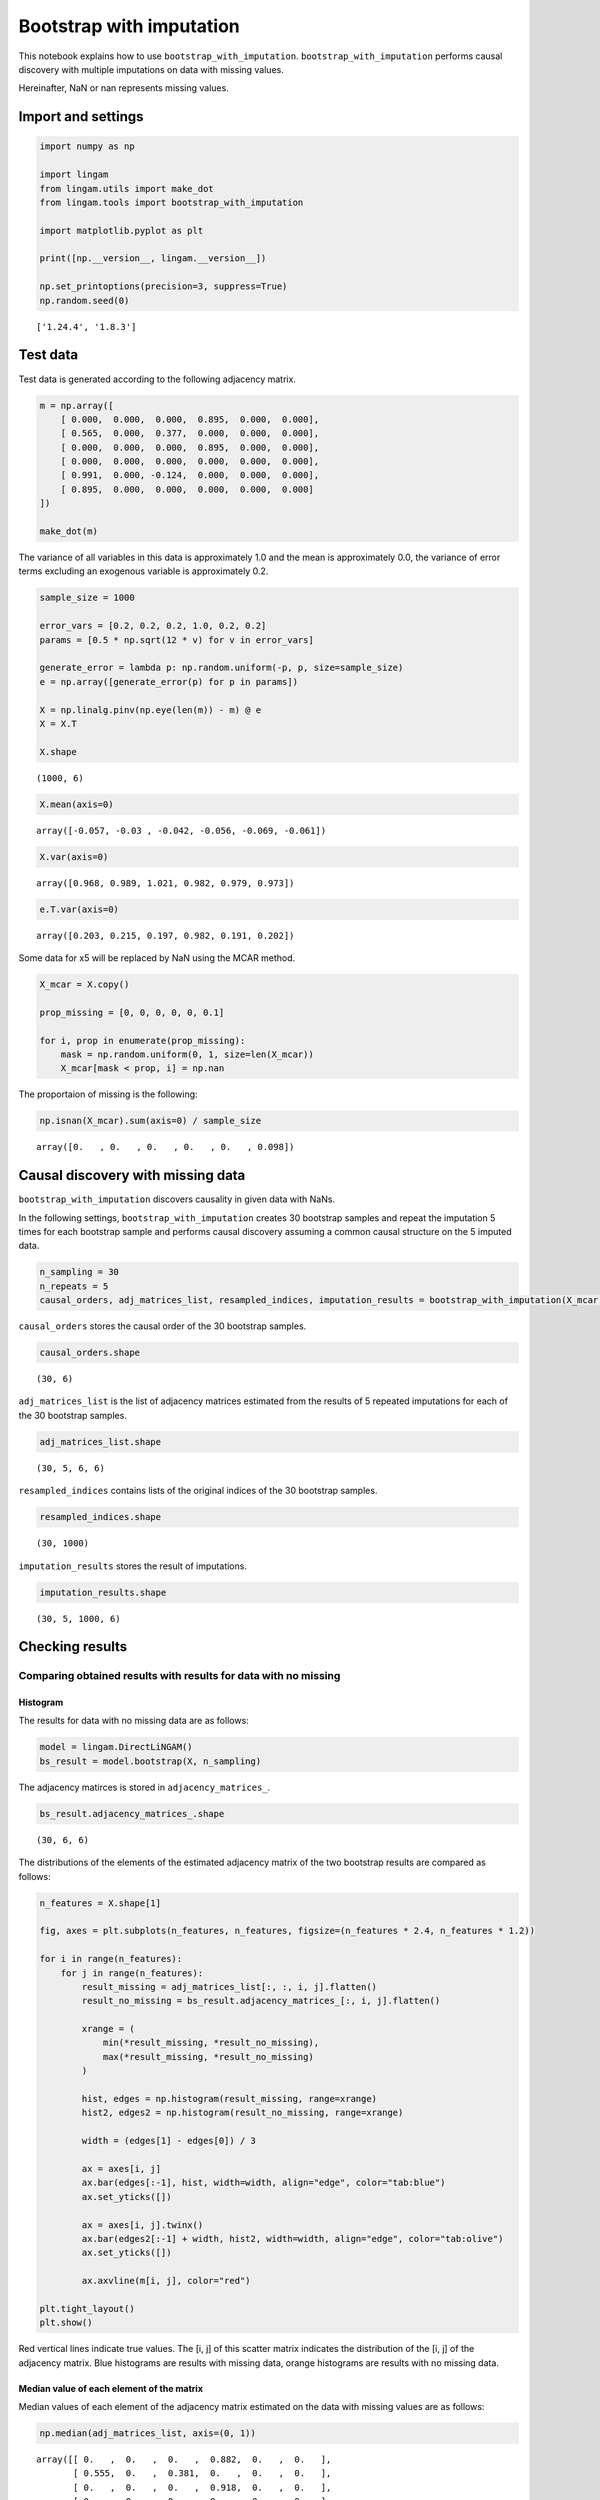 Bootstrap with imputation
=========================

This notebook explains how to use ``bootstrap_with_imputation``.
``bootstrap_with_imputation`` performs causal discovery with multiple
imputations on data with missing values.

Hereinafter, NaN or nan represents missing values.

Import and settings
-------------------

.. code-block:: python

    import numpy as np
    
    import lingam
    from lingam.utils import make_dot
    from lingam.tools import bootstrap_with_imputation
    
    import matplotlib.pyplot as plt
    
    print([np.__version__, lingam.__version__])
    
    np.set_printoptions(precision=3, suppress=True)
    np.random.seed(0)


.. parsed-literal::

    ['1.24.4', '1.8.3']


Test data
---------

Test data is generated according to the following adjacency matrix.

.. code-block:: python

    m = np.array([
        [ 0.000,  0.000,  0.000,  0.895,  0.000,  0.000],
        [ 0.565,  0.000,  0.377,  0.000,  0.000,  0.000],
        [ 0.000,  0.000,  0.000,  0.895,  0.000,  0.000],
        [ 0.000,  0.000,  0.000,  0.000,  0.000,  0.000],
        [ 0.991,  0.000, -0.124,  0.000,  0.000,  0.000],
        [ 0.895,  0.000,  0.000,  0.000,  0.000,  0.000]
    ])
    
    make_dot(m)




.. image:: ../image/bootstrap_with_imputation.svg



The variance of all variables in this data is approximately 1.0 and the
mean is approximately 0.0, the variance of error terms excluding an
exogenous variable is approximately 0.2.

.. code-block:: python

    sample_size = 1000
    
    error_vars = [0.2, 0.2, 0.2, 1.0, 0.2, 0.2]
    params = [0.5 * np.sqrt(12 * v) for v in error_vars]
    
    generate_error = lambda p: np.random.uniform(-p, p, size=sample_size)
    e = np.array([generate_error(p) for p in params])
    
    X = np.linalg.pinv(np.eye(len(m)) - m) @ e
    X = X.T
    
    X.shape




.. parsed-literal::

    (1000, 6)



.. code-block:: python

    X.mean(axis=0)




.. parsed-literal::

    array([-0.057, -0.03 , -0.042, -0.056, -0.069, -0.061])



.. code-block:: python

    X.var(axis=0)




.. parsed-literal::

    array([0.968, 0.989, 1.021, 0.982, 0.979, 0.973])



.. code-block:: python

    e.T.var(axis=0)




.. parsed-literal::

    array([0.203, 0.215, 0.197, 0.982, 0.191, 0.202])



Some data for x5 will be replaced by NaN using the MCAR method.

.. code-block:: python

    X_mcar = X.copy()
    
    prop_missing = [0, 0, 0, 0, 0, 0.1]
    
    for i, prop in enumerate(prop_missing):
        mask = np.random.uniform(0, 1, size=len(X_mcar))
        X_mcar[mask < prop, i] = np.nan

The proportaion of missing is the following:

.. code-block:: python

    np.isnan(X_mcar).sum(axis=0) / sample_size




.. parsed-literal::

    array([0.   , 0.   , 0.   , 0.   , 0.   , 0.098])



Causal discovery with missing data
----------------------------------

``bootstrap_with_imputation`` discovers causality in given data with
NaNs.

In the following settings, ``bootstrap_with_imputation`` creates 30
bootstrap samples and repeat the imputation 5 times for each bootstrap
sample and performs causal discovery assuming a common causal structure
on the 5 imputed data.

.. code-block:: python

    n_sampling = 30
    n_repeats = 5
    causal_orders, adj_matrices_list, resampled_indices, imputation_results = bootstrap_with_imputation(X_mcar, n_sampling, n_repeats)

``causal_orders`` stores the causal order of the 30 bootstrap samples.

.. code-block:: python

    causal_orders.shape




.. parsed-literal::

    (30, 6)



``adj_matrices_list`` is the list of adjacency matrices estimated from
the results of 5 repeated imputations for each of the 30 bootstrap
samples.

.. code-block:: python

    adj_matrices_list.shape




.. parsed-literal::

    (30, 5, 6, 6)



``resampled_indices`` contains lists of the original indices of the 30
bootstrap samples.

.. code-block:: python

    resampled_indices.shape




.. parsed-literal::

    (30, 1000)



``imputation_results`` stores the result of imputations.

.. code-block:: python

    imputation_results.shape




.. parsed-literal::

    (30, 5, 1000, 6)



Checking results
----------------

Comparing obtained results with results for data with no missing
~~~~~~~~~~~~~~~~~~~~~~~~~~~~~~~~~~~~~~~~~~~~~~~~~~~~~~~~~~~~~~~~

Histogram
^^^^^^^^^

The results for data with no missing data are as follows:

.. code-block:: python

    model = lingam.DirectLiNGAM()
    bs_result = model.bootstrap(X, n_sampling)

The adjacency matirces is stored in ``adjacency_matrices_``.

.. code-block:: python

    bs_result.adjacency_matrices_.shape




.. parsed-literal::

    (30, 6, 6)



The distributions of the elements of the estimated adjacency matrix of
the two bootstrap results are compared as follows:

.. code-block:: python

    n_features = X.shape[1]
    
    fig, axes = plt.subplots(n_features, n_features, figsize=(n_features * 2.4, n_features * 1.2))
    
    for i in range(n_features):
        for j in range(n_features):
            result_missing = adj_matrices_list[:, :, i, j].flatten()
            result_no_missing = bs_result.adjacency_matrices_[:, i, j].flatten()
            
            xrange = (
                min(*result_missing, *result_no_missing),
                max(*result_missing, *result_no_missing)
            )
            
            hist, edges = np.histogram(result_missing, range=xrange)
            hist2, edges2 = np.histogram(result_no_missing, range=xrange)
            
            width = (edges[1] - edges[0]) / 3
            
            ax = axes[i, j]
            ax.bar(edges[:-1], hist, width=width, align="edge", color="tab:blue")
            ax.set_yticks([])
            
            ax = axes[i, j].twinx()
            ax.bar(edges2[:-1] + width, hist2, width=width, align="edge", color="tab:olive")
            ax.set_yticks([])
            
            ax.axvline(m[i, j], color="red")
    
    plt.tight_layout()
    plt.show()



.. image:: ../image/bootstrap_with_imputation.png


Red vertical lines indicate true values. The [i, j] of this scatter
matrix indicates the distribution of the [i, j] of the adjacency matrix.
Blue histograms are results with missing data, orange histograms are
results with no missing data.

Median value of each element of the matrix
^^^^^^^^^^^^^^^^^^^^^^^^^^^^^^^^^^^^^^^^^^

Median values of each element of the adjacency matrix estimated on the
data with missing values are as follows:

.. code-block:: python

    np.median(adj_matrices_list, axis=(0, 1))




.. parsed-literal::

    array([[ 0.   ,  0.   ,  0.   ,  0.882,  0.   ,  0.   ],
           [ 0.555,  0.   ,  0.381,  0.   ,  0.   ,  0.   ],
           [ 0.   ,  0.   ,  0.   ,  0.918,  0.   ,  0.   ],
           [ 0.   ,  0.   ,  0.   ,  0.   ,  0.   ,  0.   ],
           [ 1.025,  0.   , -0.147,  0.   ,  0.   ,  0.   ],
           [ 0.892,  0.   ,  0.   ,  0.   ,  0.   ,  0.   ]])



The average value of each element of the adjacency matrix estimated on
the data with no missing values is as follows:

.. code-block:: python

    np.median(bs_result.adjacency_matrices_, axis=0)




.. parsed-literal::

    array([[ 0.   ,  0.   ,  0.   ,  0.882,  0.   ,  0.   ],
           [ 0.546,  0.   ,  0.383,  0.   ,  0.   ,  0.   ],
           [ 0.   ,  0.   ,  0.   ,  0.912,  0.   ,  0.   ],
           [ 0.   ,  0.   ,  0.   ,  0.   ,  0.   ,  0.   ],
           [ 1.002,  0.   , -0.136,  0.   ,  0.   ,  0.   ],
           [ 0.89 ,  0.   ,  0.   ,  0.   ,  0.   ,  0.   ]])



Comparing each result with the adjacency matrix used in the data
generation, it is clear that they are all able to estimate the presence
of true edges.

.. code-block:: python

    m




.. parsed-literal::

    array([[ 0.   ,  0.   ,  0.   ,  0.895,  0.   ,  0.   ],
           [ 0.565,  0.   ,  0.377,  0.   ,  0.   ,  0.   ],
           [ 0.   ,  0.   ,  0.   ,  0.895,  0.   ,  0.   ],
           [ 0.   ,  0.   ,  0.   ,  0.   ,  0.   ,  0.   ],
           [ 0.991,  0.   , -0.124,  0.   ,  0.   ,  0.   ],
           [ 0.895,  0.   ,  0.   ,  0.   ,  0.   ,  0.   ]])



Getting bootstrap samples and imputed bootstrap samples
-------------------------------------------------------

To get bootstrap samples, do the following:

.. code-block:: python

    bootstrap_samples = np.array([X_mcar[indices] for indices in resampled_indices])
    bootstrap_samples.shape




.. parsed-literal::

    (30, 1000, 6)



``bootstrap_samples`` contains NaNs. For example, the number of NaNs
that the first bootstrap sample has is as follows:

.. code-block:: python

    np.isnan(bootstrap_samples[0]).sum(axis=0)




.. parsed-literal::

    array([ 0,  0,  0,  0,  0, 85])



``imputation_results`` stores the result of the imputation. When
X_mcar[i, j] is NaN, the complementary values are stored in the
imputation_results[i, j], and when X_mcar[i, j] is non-NaN, NaN is
stored in the imputation_results[i, j].

The first 8 rows of the first imputation result for the first bootstrap
sample is as follows:

.. code-block:: python

    imputation_results[0, 0, :8]




.. parsed-literal::

    array([[  nan,   nan,   nan,   nan,   nan,   nan],
           [  nan,   nan,   nan,   nan,   nan,   nan],
           [  nan,   nan,   nan,   nan,   nan,   nan],
           [  nan,   nan,   nan,   nan,   nan,   nan],
           [  nan,   nan,   nan,   nan,   nan,   nan],
           [  nan,   nan,   nan,   nan,   nan,   nan],
           [  nan,   nan,   nan,   nan,   nan, 0.188],
           [  nan,   nan,   nan,   nan,   nan,   nan]])



The first 8 rows of each of the first bootstrap_sample is as follows:

.. code-block:: python

    bootstrap_samples[0, :8]




.. parsed-literal::

    array([[-0.193, -0.072,  1.018,  0.328, -0.863, -0.622],
           [-1.972, -1.887, -1.687, -1.489, -1.216, -1.622],
           [-0.444, -1.18 , -0.49 ,  0.269, -0.483, -0.011],
           [ 0.531,  0.996,  1.201,  0.968,  1.035,  0.708],
           [-2.202, -1.915, -0.988, -1.704, -1.42 , -1.531],
           [ 1.6  ,  1.756,  0.591,  1.127,  1.494,  0.743],
           [ 0.441, -0.17 , -0.933, -0.244,  1.117,    nan],
           [ 0.746,  1.629,  1.329,  0.976,  0.302,  0.756]])



``bootstrap_samples`` is the data before the imputation is performed, so
the missing values are still NaN.

To obtain the imputed bootstrap_samples, do the following:

.. code-block:: python

    imputed_bootstrap_samples = []
    
    for i in range(n_sampling):
        imputeds = []
        for j in range(n_repeats):
            pos = ~np.isnan(imputation_results[i, j])
            
            imputed = bootstrap_samples[i].copy()
            imputed[pos] = imputation_results[i, j, pos]
            
            imputeds.append(imputed)
        imputed_bootstrap_samples.append(imputeds)
    imputed_bootstrap_samples = np.array(imputed_bootstrap_samples)

It is confirmed that NaN was imputed.

.. code-block:: python

    imputed_bootstrap_samples[0, 0, :8]




.. parsed-literal::

    array([[-0.193, -0.072,  1.018,  0.328, -0.863, -0.622],
           [-1.972, -1.887, -1.687, -1.489, -1.216, -1.622],
           [-0.444, -1.18 , -0.49 ,  0.269, -0.483, -0.011],
           [ 0.531,  0.996,  1.201,  0.968,  1.035,  0.708],
           [-2.202, -1.915, -0.988, -1.704, -1.42 , -1.531],
           [ 1.6  ,  1.756,  0.591,  1.127,  1.494,  0.743],
           [ 0.441, -0.17 , -0.933, -0.244,  1.117,  0.188],
           [ 0.746,  1.629,  1.329,  0.976,  0.302,  0.756]])


